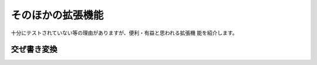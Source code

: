 ==================
そのほかの拡張機能
==================

十分にテストされていない等の理由がありますが、便利・有益と思われる拡張機
能を紹介します。

交ぜ書き変換
============

